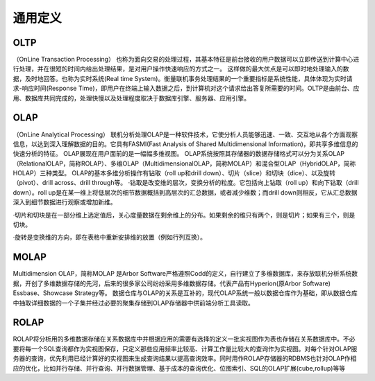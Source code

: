 通用定义
----------

OLTP
''''''''
（OnLine Transaction Processing）
也称为面向交易的处理过程，其基本特征是前台接收的用户数据可以立即传送到计算中心进行处理，并在很短的时间内给出处理结果，是对用户操作快速响应的方式之一。
这样做的最大优点是可以即时地处理输入的数据，及时地回答。也称为实时系统(Real time System)。衡量联机事务处理结果的一个重要指标是系统性能，具体体现为实时请求-响应时间(Response Time)，即用户在终端上输入数据之后，到计算机对这个请求给出答复所需要的时间。OLTP是由前台、应用、数据库共同完成的，处理快慢以及处理程度取决于数据库引擎、服务器、应用引擎。


OLAP
'''''''''
（OnLine Analytical Processing）
联机分析处理OLAP是一种软件技术，它使分析人员能够迅速、一致、交互地从各个方面观察信息，以达到深入理解数据的目的。它具有FASMI(Fast Analysis of Shared Multidimensional Information)，即共享多维信息的快速分析的特征。
OLAP展现在用户面前的是一幅幅多维视图。
OLAP系统按照其存储器的数据存储格式可以分为关系OLAP（RelationalOLAP，简称ROLAP）、多维OLAP（MultidimensionalOLAP，简称MOLAP）和混合型OLAP（HybridOLAP，简称HOLAP）三种类型。
OLAP的基本多维分析操作有钻取（roll up和drill down）、切片（slice）和切块（dice）、以及旋转（pivot）、drill across、drill through等。
·钻取是改变维的层次，变换分析的粒度。它包括向上钻取（roll up）和向下钻取（drill down）。roll up是在某一维上将低层次的细节数据概括到高层次的汇总数据，或者减少维数；而drill down则相反，它从汇总数据深入到细节数据进行观察或增加新维。

·切片和切块是在一部分维上选定值后，关心度量数据在剩余维上的分布。如果剩余的维只有两个，则是切片；如果有三个，则是切块。

·旋转是变换维的方向，即在表格中重新安排维的放置（例如行列互换）。



MOLAP
'''''''''
Multidimension OLAP，简称MOLAP
是Arbor Software严格遵照Codd的定义，自行建立了多维数据库，来存放联机分析系统数据，开创了多维数据存储的先河，后来的很多家公司纷纷采用多维数据存储。代表产品有Hyperion(原Arbor Software) Essbase、Showcase Strategy等。
数据仓库与OLAP的关系是互补的，现代OLAP系统一般以数据仓库作为基础，即从数据仓库中抽取详细数据的一个子集并经过必要的聚集存储到OLAP存储器中供前端分析工具读取。

ROLAP
''''''''
ROLAP将分析用的多维数据存储在关系数据库中并根据应用的需要有选择的定义一批实视图作为表也存储在关系数据库中。不必要将每一个SQL查询都作为实视图保存，只定义那些应用频率比较高、计算工作量比较大的查询作为实视图。对每个针对OLAP服务器的查询，优先利用已经计算好的实视图来生成查询结果以提高查询效率。同时用作ROLAP存储器的RDBMS也针对OLAP作相应的优化，比如并行存储、并行查询、并行数据管理、基于成本的查询优化、位图索引、SQL的OLAP扩展(cube,rollup)等等











